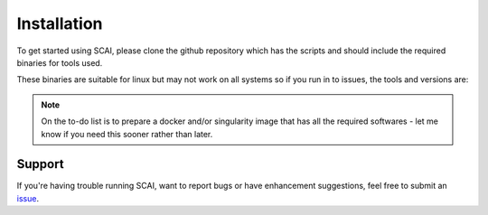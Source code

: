 
.. _Install-docs:

==================================
Installation
==================================

To get started using SCAI, please clone the github repository which has the scripts and should include the required binaries for tools used.


.. code-block:: bash
    git clone -n --depth=1 --filter=tree:0 https://github.com/drneavin/scai.git
    cd scai
    git sparse-checkout set --no-cone scripts apps snakemake
    git checkout

 
These binaries are suitable for linux but may not work on all systems so if you run in to issues, the tools and versions are:

.. NOTE::
   On the to-do list is to prepare a docker and/or singularity image that has all the required softwares - let me know if you need this sooner rather than later.





Support
----------
If you're having trouble running SCAI, want to report bugs or have enhancement suggestions, feel free to submit an `issue <https://github.com/drneavin/scai/issues>`_.


